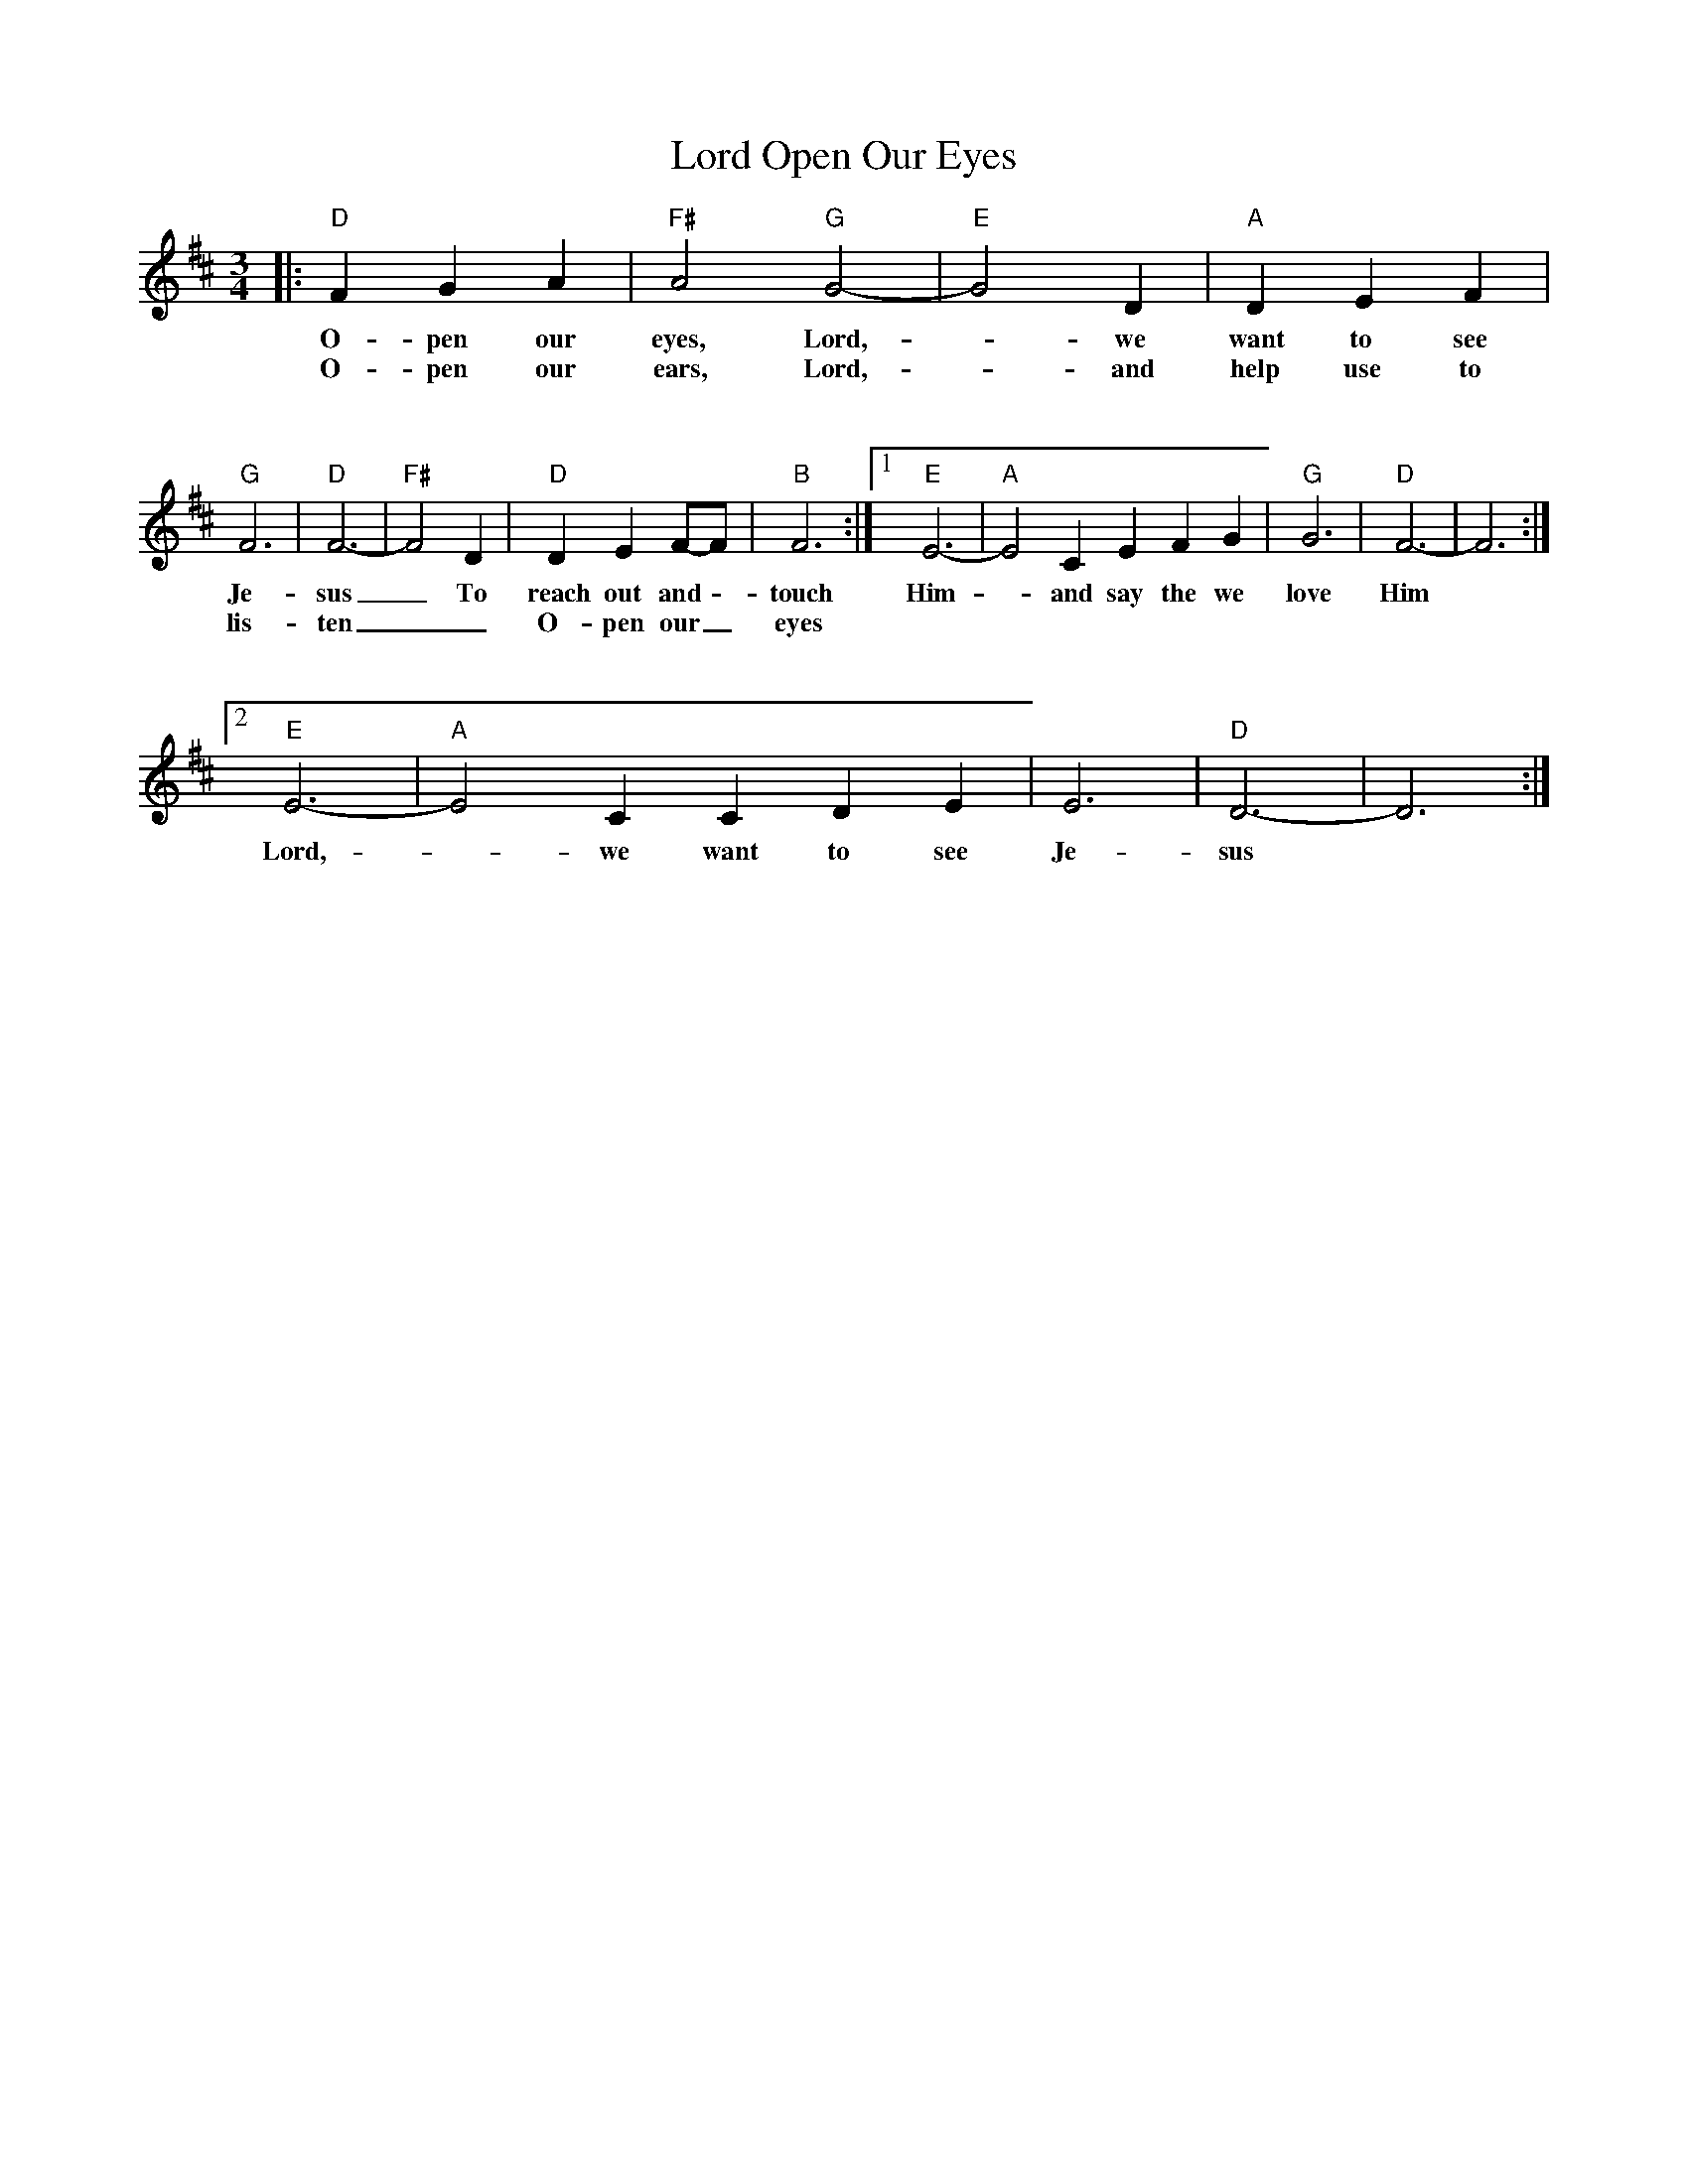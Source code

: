 X: 1
T: Open Our Eyes, Lord
M: 3/4
L: 1/4
K: D
|: "D"F G A | "F#"A2 "G"G2-| "E"G2 D | "A"D E F|
w: O-pen our eyes, Lord, -we want to see
w: O-pen our ears, Lord, -and help use to
%%vskip 1cm
"G"F3|"D"F3-| "F#"F2 D | "D"D E F/2-F/2| "B"F3:| [1 "E"E3-| "A"E2 C E F G| "G"G3| "D"F3-|F3 :|
w: Je-sus _To reach out and -touch Him -and say the we love Him
w: lis-ten __ O-pen our _ eyes
%%vskip 1cm
[2 "E"E3-| "A"E2 C C D E  | E3|"D"D3-|D3 :|
w: Lord, -we want to see Je-sus